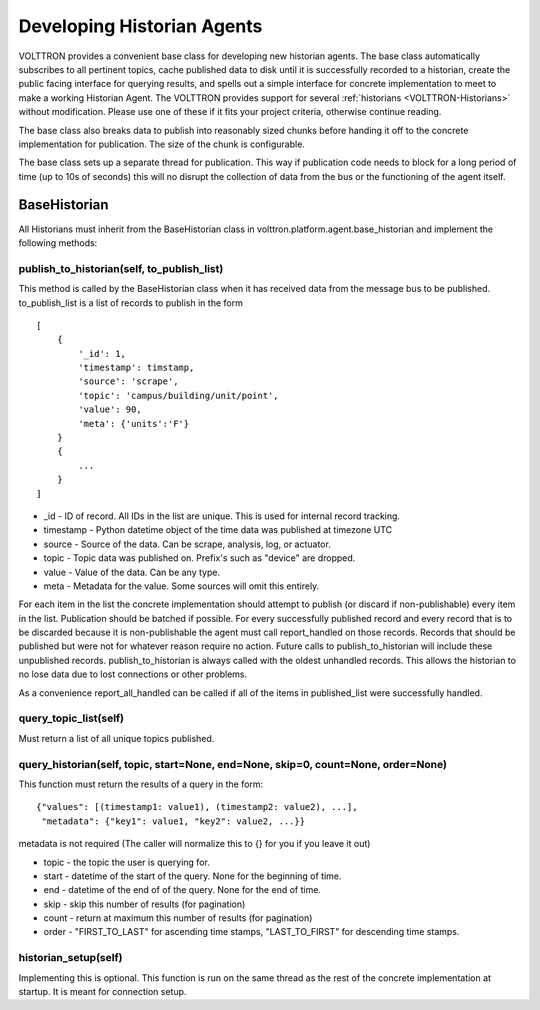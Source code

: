 .. _Developing-Historian-Agents:

Developing Historian Agents
===========================

VOLTTRON provides a convenient base class for developing new historian
agents. The base class automatically subscribes to all pertinent topics,
cache published data to disk until it is successfully recorded to a
historian, create the public facing interface for querying results, and
spells out a simple interface for concrete implementation to meet to
make a working Historian Agent. The VOLTTRON provides support for
several :ref:`historians <VOLTTRON-Historians>` without modification.
Please use one of these if it fits your project criteria, otherwise
continue reading.

The base class also breaks data to publish into reasonably sized chunks
before handing it off to the concrete implementation for publication.
The size of the chunk is configurable.

The base class sets up a separate thread for publication. This way if
publication code needs to block for a long period of time (up to 10s of
seconds) this will no disrupt the collection of data from the bus or the
functioning of the agent itself.

BaseHistorian
-------------

All Historians must inherit from the BaseHistorian class in
volttron.platform.agent.base\_historian and implement the following
methods:

publish\_to\_historian(self, to\_publish\_list)
~~~~~~~~~~~~~~~~~~~~~~~~~~~~~~~~~~~~~~~~~~~~~~~

This method is called by the BaseHistorian class when it has received
data from the message bus to be published. to\_publish\_list is a list
of records to publish in the form

::

    [
        {
            '_id': 1,
            'timestamp': timstamp, 
            'source': 'scrape', 
            'topic': 'campus/building/unit/point', 
            'value': 90, 
            'meta': {'units':'F'}  
        }
        {
            ...
        }
    ]

-  \_id - ID of record. All IDs in the list are unique. This is used for
   internal record tracking.
-  timestamp - Python datetime object of the time data was published at
   timezone UTC
-  source - Source of the data. Can be scrape, analysis, log, or
   actuator.
-  topic - Topic data was published on. Prefix's such as "device" are
   dropped.
-  value - Value of the data. Can be any type.
-  meta - Metadata for the value. Some sources will omit this entirely.

For each item in the list the concrete implementation should attempt to
publish (or discard if non-publishable) every item in the list.
Publication should be batched if possible. For every successfully
published record and every record that is to be discarded because it is
non-publishable the agent must call report\_handled on those records.
Records that should be published but were not for whatever reason
require no action. Future calls to publish\_to\_historian will include
these unpublished records. publish\_to\_historian is always called with
the oldest unhandled records. This allows the historian to no lose data
due to lost connections or other problems.

As a convenience report\_all\_handled can be called if all of the items
in published\_list were successfully handled.

query\_topic\_list(self)
~~~~~~~~~~~~~~~~~~~~~~~~

Must return a list of all unique topics published.

query\_historian(self, topic, start=None, end=None, skip=0, count=None, order=None)
~~~~~~~~~~~~~~~~~~~~~~~~~~~~~~~~~~~~~~~~~~~~~~~~~~~~~~~~~~~~~~~~~~~~~~~~~~~~~~~~~~~

This function must return the results of a query in the form:

::

    {"values": [(timestamp1: value1), (timestamp2: value2), ...],
     "metadata": {"key1": value1, "key2": value2, ...}}

metadata is not required (The caller will normalize this to {} for you
if you leave it out)

-  topic - the topic the user is querying for.
-  start - datetime of the start of the query. None for the beginning of
   time.
-  end - datetime of the end of of the query. None for the end of time.
-  skip - skip this number of results (for pagination)
-  count - return at maximum this number of results (for pagination)
-  order - "FIRST\_TO\_LAST" for ascending time stamps,
   "LAST\_TO\_FIRST" for descending time stamps.

historian\_setup(self)
~~~~~~~~~~~~~~~~~~~~~~

Implementing this is optional. This function is run on the same thread
as the rest of the concrete implementation at startup. It is meant for
connection setup.
